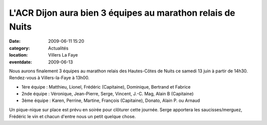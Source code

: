 L'ACR Dijon aura bien 3 équipes au marathon relais de Nuits
===========================================================

:date: 2009-06-11 15:20
:category: Actualités
:location: Villers La Faye
:eventdate: 2009-06-13

Nous aurons finalement 3 équipes au marathon relais des Hautes-Côtes de Nuits ce samedi 13 juin à partir de 14h30. Rendez-vous à Villers-la-Faye à 13h00.

- 1ère équipe : Matthieu, Lionel, Frédéric (Capitaine), Dominique, Bertrand et Fabrice
- 2nde équipe : Véronique, Jean-Pierre, Serge, Vincent, J.-C. Mag, Alain B (Capitaine)
- 3ème équipe : Karen, Perrine, Martine, François (Capitaine), Donato, Alain P. ou Arnaud

Un pique-nique sur place est prévu en soirée pour clôturer cette journée. Serge apportera les saucisses/merguez, Frédéric le vin et chacun d'entre nous un petit quelque chose.
